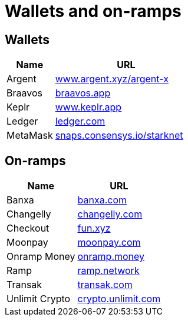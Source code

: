 = Wallets and on-ramps

== Wallets

[cols="1,3",options="header"]
|===
| Name
| URL

| Argent
| https://www.argent.xyz/argent-x[www.argent.xyz/argent-x^]

| Braavos
| https://braavos.app/[braavos.app^]

| Keplr
| https://www.keplr.app/[www.keplr.app^]

| Ledger
| https://www.ledger.com/[ledger.com^]

| MetaMask
| https://snaps.consensys.io/starknet[snaps.consensys.io/starknet^]
|===

== On-ramps
[%autowidth.stretch,cols=",",options="header"]
|===
| Name
| URL

| Banxa
| https://banxa.com/[banxa.com^]

| Changelly
| https://changelly.com/[changelly.com^]

| Checkout
| https://fun.xyz/[fun.xyz^]

| Moonpay
| https://www.moonpay.com/[moonpay.com^]

| Onramp Money
| https://onramp.money/[onramp.money^]

| Ramp
| https://ramp.network/[ramp.network^]

| Transak
| https://transak.com/[transak.com^]

| Unlimit Crypto
| https://www.crypto.unlimit.com/[crypto.unlimit.com^]
|===
